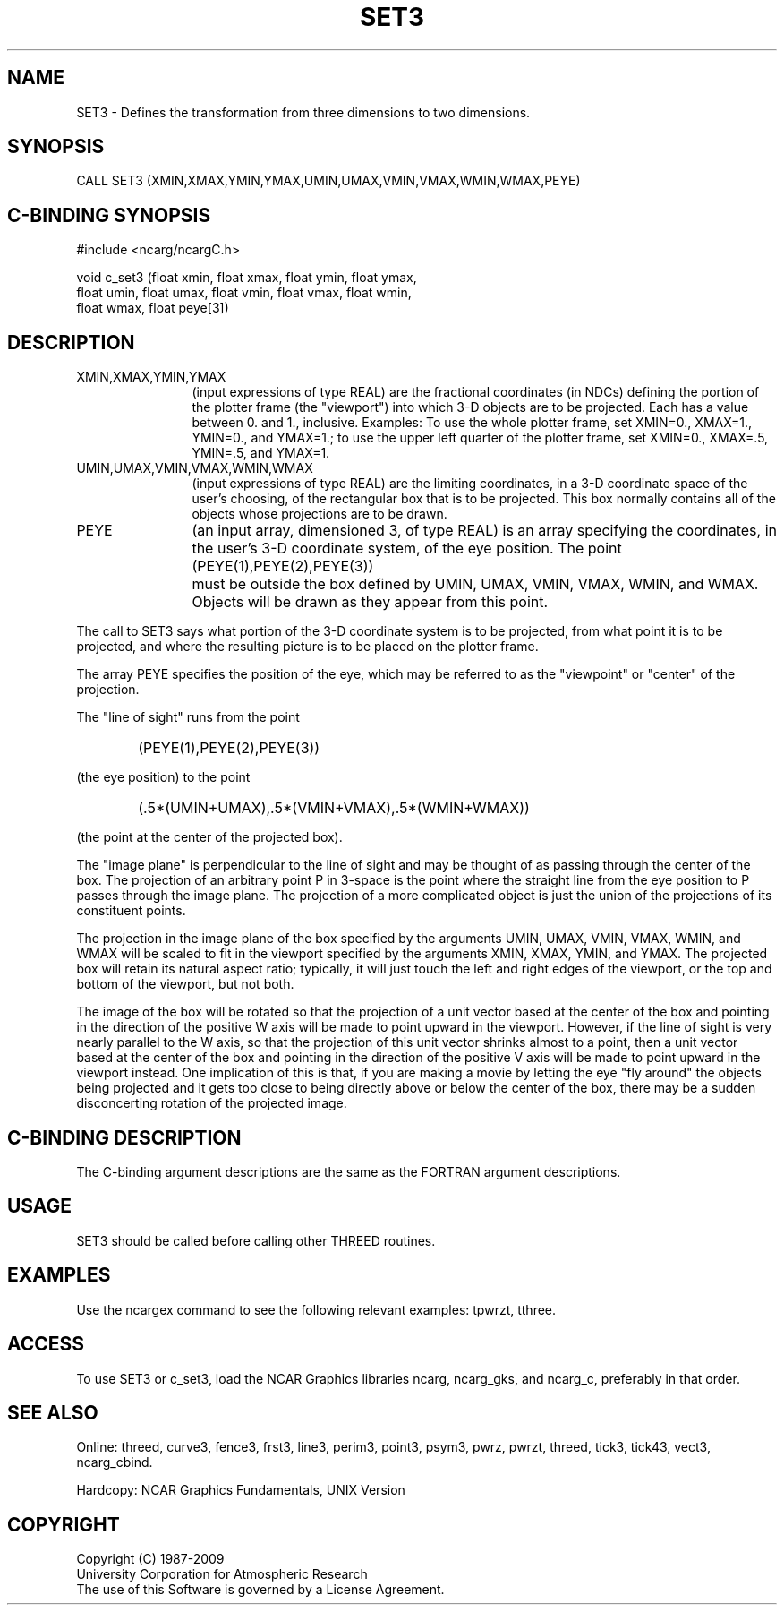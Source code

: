 .TH SET3 3NCARG "March 1993" UNIX "NCAR GRAPHICS"
.na
.nh
.SH NAME
SET3 - Defines the transformation from three dimensions to
two dimensions.
.SH SYNOPSIS
CALL SET3 (XMIN,XMAX,YMIN,YMAX,UMIN,UMAX,VMIN,VMAX,WMIN,WMAX,PEYE)
.SH C-BINDING SYNOPSIS
#include <ncarg/ncargC.h>
.sp
void c_set3 (float xmin, float xmax, float ymin, float ymax,
.br
float umin, float umax, float vmin, float vmax, float wmin,
.br
float wmax, float peye[3])
.SH DESCRIPTION 
.IP "XMIN,XMAX,YMIN,YMAX" 12
(input expressions of type REAL) are the fractional coordinates (in NDCs)
defining the portion of the plotter frame (the "viewport") into which 3-D
objects are to be projected.  Each has a value between 0. and 1., inclusive.
Examples:  To use the whole plotter frame, set XMIN=0., XMAX=1., YMIN=0.,
and YMAX=1.; to use the upper left quarter of the plotter frame, set XMIN=0.,
XMAX=.5, YMIN=.5, and YMAX=1.
.IP "UMIN,UMAX,VMIN,VMAX,WMIN,WMAX" 12
(input expressions of type REAL) are the limiting coordinates, in a 3-D
coordinate space of the user's choosing, of the rectangular box that is
to be projected.  This box normally contains all of the objects whose
projections are to be drawn.
.IP PEYE 12
(an input array, dimensioned 3, of type REAL) is an array specifying the
coordinates, in the user's 3-D coordinate system, of the eye position.  The
point
.RS
.IP " " 6
(PEYE(1),PEYE(2),PEYE(3))
.RE
.IP " " 12
must be outside the box defined by UMIN, UMAX, VMIN, VMAX, WMIN, and WMAX.
Objects will be drawn as they appear from this point.
.PP
The call to SET3 says what portion of the 3-D coordinate system is to be
projected, from what point it is to be projected, and where the resulting
picture is to be placed on the plotter frame.
.PP
The array PEYE specifies the position of the eye, which may be referred to
as the "viewpoint" or "center" of the projection.
.PP
The "line of sight" runs from the point
.IP " " 6
(PEYE(1),PEYE(2),PEYE(3))
.PP
(the eye position) to the point
.IP " " 6
(.5*(UMIN+UMAX),.5*(VMIN+VMAX),.5*(WMIN+WMAX))
.PP
(the point at the center of the projected box).
.PP
The "image plane" is perpendicular to the line of sight and may be thought
of as passing through the center of the box.  The projection of an arbitrary
point P in 3-space is the point where the straight line from the eye position
to P passes through the image plane.  The projection of a more complicated
object is just the union of the projections of its constituent points.
.PP
The projection in the image plane of the box specified by the arguments UMIN,
UMAX, VMIN, VMAX, WMIN, and WMAX will be scaled to fit in the viewport
specified by the arguments XMIN, XMAX, YMIN, and YMAX.  The projected box
will retain its natural aspect ratio; typically, it will just touch the left
and right edges of the viewport, or the top and bottom of the viewport, but
not both.
.PP
The image of the box will be rotated so that the projection of a unit vector
based at the center of the box and pointing in the direction of the positive
W axis will be made to point upward in the viewport.  However, if the line of
sight is very nearly parallel to the W axis, so that the projection of this
unit vector shrinks almost to a point, then a unit vector based at the center
of the box and pointing in the direction of the positive V axis will be made
to point upward in the viewport instead.  One implication of this is that,
if you are making a movie by letting the eye "fly around" the objects being
projected and it gets too close to being directly above or below the center
of the box, there may be a sudden disconcerting rotation of the projected
image.
.SH C-BINDING DESCRIPTION
The C-binding argument descriptions are the same as the FORTRAN 
argument descriptions.
.SH USAGE
SET3 should be called before calling other THREED routines.
.SH EXAMPLES
Use the ncargex command to see the following relevant
examples: 
tpwrzt,
tthree.
.SH ACCESS
To use SET3 or c_set3, load the NCAR Graphics libraries ncarg, ncarg_gks,
and ncarg_c, preferably in that order.  
.SH SEE ALSO
Online:
threed,
curve3,
fence3,
frst3,
line3,
perim3,
point3,
psym3,
pwrz,
pwrzt,
threed,
tick3,
tick43,
vect3,
ncarg_cbind.
.sp
Hardcopy:
NCAR Graphics Fundamentals, UNIX Version
.SH COPYRIGHT
Copyright (C) 1987-2009
.br
University Corporation for Atmospheric Research
.br
The use of this Software is governed by a License Agreement.
